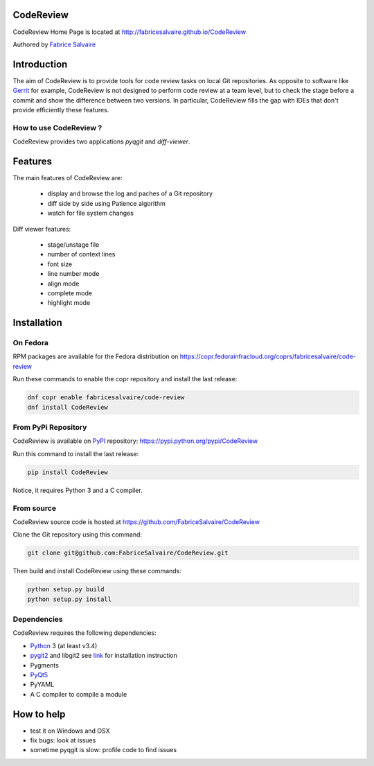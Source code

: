 .. -*- Mode: rst -*-

.. -*- Mode: rst -*-

..
   |CodeReviewUrl|
   |CodeReviewHomePage|_
   |CodeReviewDoc|_
   |CodeReview@github|_
   |CodeReview@readthedocs|_
   |CodeReview@readthedocs-badge|
   |CodeReview@pypi|_

.. |ohloh| image:: https://www.openhub.net/accounts/230426/widgets/account_tiny.gif
   :target: https://www.openhub.net/accounts/fabricesalvaire
   :alt: Fabrice Salvaire's Ohloh profile
   :height: 15px
   :width:  80px

.. |CodeReviewUrl| replace:: http://fabricesalvaire.github.io/CodeReview

.. |CodeReviewHomePage| replace:: CodeReview Home Page
.. _CodeReviewHomePage: http://fabricesalvaire.github.io/CodeReview

.. |CodeReviewDoc| replace:: CodeReview Documentation
.. _CodeReviewDoc: http://CodeReview.readthedocs.org/en/latest

.. |CodeReview@readthedocs-badge| image:: https://readthedocs.org/projects/CodeReview/badge/?version=latest
   :target: http://CodeReview.readthedocs.org/en/latest

.. |CodeReview@github| replace:: https://github.com/FabriceSalvaire/CodeReview
.. .. _CodeReview@github: https://github.com/FabriceSalvaire/CodeReview

.. |CodeReview@readthedocs| replace:: http://CodeReview.readthedocs.org
.. .. _CodeReview@readthedocs: http://CodeReview.readthedocs.org

.. |CodeReview@pypi| replace:: https://pypi.python.org/pypi/CodeReview
.. .. _CodeReview@pypi: https://pypi.python.org/pypi/CodeReview

.. |Build Status| image:: https://travis-ci.org/FabriceSalvaire/CodeReview.svg?branch=master
   :target: https://travis-ci.org/FabriceSalvaire/CodeReview
   :alt: CodeReview build status @travis-ci.org

.. |Pypi Version| image:: https://img.shields.io/pypi/v/CodeReview.svg
   :target: https://pypi.python.org/pypi/CodeReview
   :alt: CodeReview last version

.. |Pypi License| image:: https://img.shields.io/pypi/l/CodeReview.svg
   :target: https://pypi.python.org/pypi/CodeReview
   :alt: CodeReview license

.. |Pypi Python Version| image:: https://img.shields.io/pypi/pyversions/CodeReview.svg
   :target: https://pypi.python.org/pypi/CodeReview
   :alt: CodeReview python version

.. End
.. -*- Mode: rst -*-

.. |Python| replace:: Python
.. _Python: http://python.org

.. |PyPI| replace:: PyPI
.. _PyPI: https://pypi.python.org/pypi

.. |pip| replace:: pip
.. _pip: https://python-packaging-user-guide.readthedocs.org/en/latest/projects.html#pip

.. |Sphinx| replace:: Sphinx
.. _Sphinx: http://sphinx-doc.org

.. |pygit2| replace:: pygit2
.. _pygit2: http://www.pygit2.org/install.html

.. |PyQt5| replace:: PyQt5
.. _PyQt5: http://www.riverbankcomputing.com/software/pyqt/download5

============
 CodeReview
============

|Pypi License|
|Pypi Python Version|

|Pypi Version|

..
  * Quick Link to `Production Branch <https://github.com/FabriceSalvaire/CodeReview/tree/master>`_
  * Quick Link to `Devel Branch <https://github.com/FabriceSalvaire/CodeReview/tree/devel>`_

CodeReview Home Page is located at |CodeReviewUrl|

Authored by `Fabrice Salvaire <http://fabrice-salvaire.pagesperso-orange.fr>`_


.. image:: https://raw.github.com/FabriceSalvaire/CodeReview/master/doc/sphinx/source/images/code-review-log.png
.. image:: https://raw.github.com/FabriceSalvaire/CodeReview/master/doc/sphinx/source/images/code-review-diff.png

.. -*- Mode: rst -*-

==============
 Introduction
==============

The aim of CodeReview is to provide tools for code review tasks on local Git repositories.  As
opposite to software like `Gerrit <https://www.gerritcodereview.com>`_ for example, CodeReview is
not designed to perform code review at a team level, but to check the stage before a commit and show
the difference between two versions.  In particular, CodeReview fills the gap with IDEs that don't
provide efficiently these features.

How to use CodeReview ?
-----------------------

CodeReview provides two applications *pyqgit* and *diff-viewer*.

.. -*- Mode: rst -*-

==========
 Features
==========

The main features of CodeReview are:

 * display and browse the log and paches of a Git repository
 * diff side by side using Patience algorithm
 * watch for file system changes

Diff viewer features:

 * stage/unstage file
 * number of context lines
 * font size
 * line number mode
 * align mode
 * complete mode
 * highlight mode


.. _installation-page:

==============
 Installation
==============

On Fedora
---------

RPM packages are available for the Fedora distribution on https://copr.fedorainfracloud.org/coprs/fabricesalvaire/code-review

Run these commands to enable the copr repository and install the last release:

.. code-block:: sh

  dnf copr enable fabricesalvaire/code-review
  dnf install CodeReview

From PyPi Repository
--------------------

CodeReview is available on |Pypi|_ repository: |CodeReview@pypi|

Run this command to install the last release:

.. code-block:: sh

  pip install CodeReview

Notice, it requires Python 3 and a C compiler.

From source
------------

CodeReview source code is hosted at |CodeReview@github|

Clone the Git repository using this command:

.. code-block:: sh

  git clone git@github.com:FabriceSalvaire/CodeReview.git

Then build and install CodeReview using these commands:

.. code-block:: sh

  python setup.py build
  python setup.py install

Dependencies
------------

CodeReview requires the following dependencies:

* |Python|_ 3 (at least v3.4)
* |pygit2|_ and libgit2 see `link <http://www.pygit2.org/install.html#quick-install>`_  for installation instruction
* Pygments
* |PyQt5|_
* PyYAML
* A C compiler to compile a module

=============
 How to help
=============

* test it on Windows and OSX
* fix bugs: look at issues
* sometime pyqgit is slow: profile code to find issues

